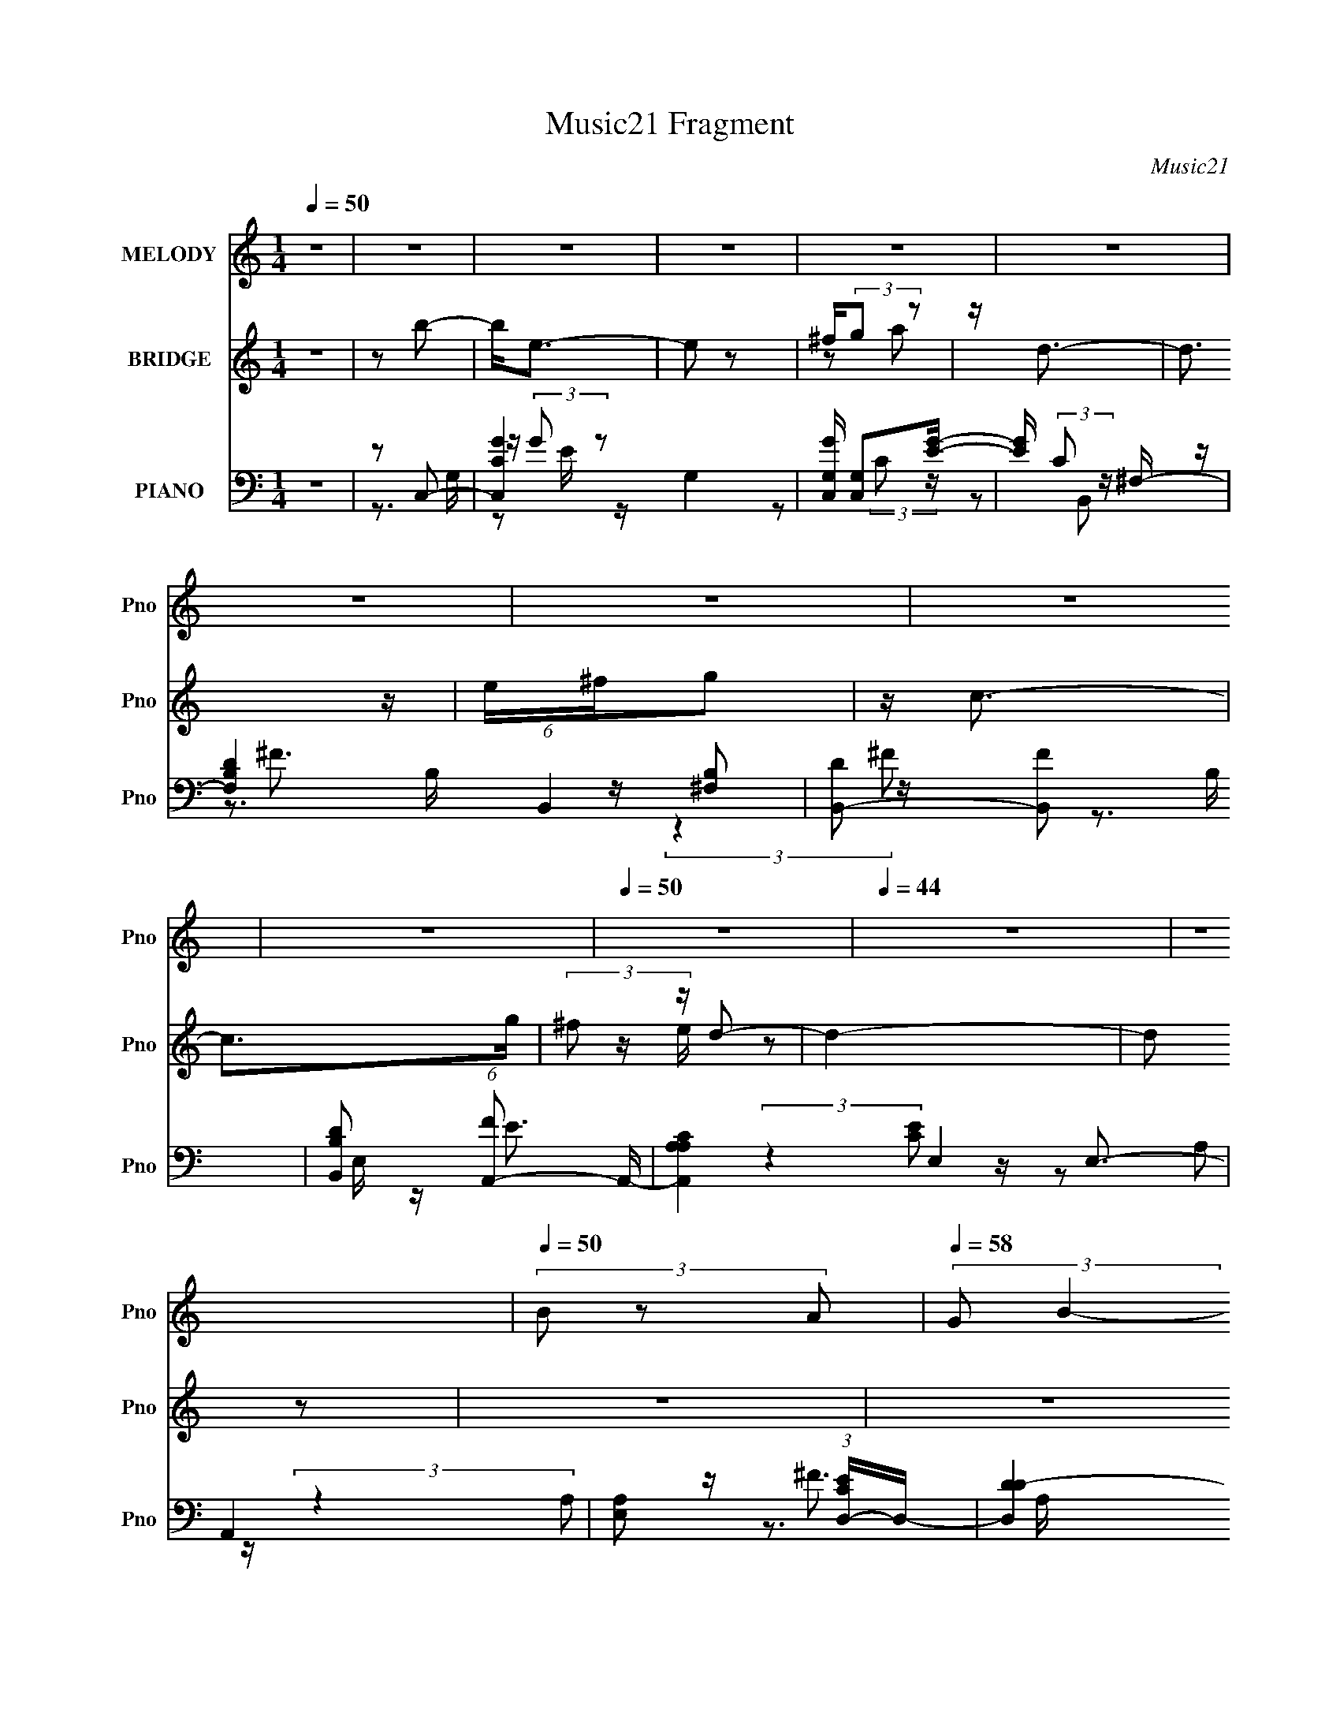 X:1
T:Music21 Fragment
C:Music21
%%score ( 1 2 ) ( 3 4 5 ) ( 6 7 8 9 )
L:1/16
Q:1/4=50
M:1/4
I:linebreak $
K:none
V:1 treble nm="MELODY" snm="Pno"
V:2 treble 
L:1/4
V:3 treble nm="BRIDGE" snm="Pno"
V:4 treble 
L:1/4
V:5 treble 
L:1/4
V:6 bass nm="PIANO" snm="Pno"
V:7 bass 
V:8 bass 
V:9 bass 
V:1
 z4 | z4 | z4 | z4 | z4 | z4 | z4 | z4 | z4 | z4 |[Q:1/4=50] z4 |[Q:1/4=44] z4 | z4 | %13
[Q:1/4=50] (3B2 z2 A2 |[Q:1/4=58] (3:2:2G2 B4- | B4- |[Q:1/4=51] (3:2:2B4 z2 | (3B2A2 z/ G- | %18
 G2<^F2- | F4- | F(3G2 z/ E2- |[Q:1/4=52] (12:11:2E4 e2 | e3 z |[Q:1/4=51] e z dB- | d4- (3:2:1B/ | %25
 d z3 | d^fg2 | c4 | z3 B | (3:2:1e2^f2 (3:2:1z | d4- | d2 z d | c(3:2:2B2 z2 | e4 | z3 e | %35
 z (3:2:2d2 z2 |[Q:1/4=48] B4 |[Q:1/4=45] z (3:2:2A4 z/ |[Q:1/4=46] z G z2 | %39
[Q:1/4=36] (3:2:2B4 z2 |[Q:1/4=50] z3 B |[Q:1/4=51] (3:2:1A2G2 (3:2:1z | F4 | z4 | (3^F2G2G2 | %45
 E3 z | ee z2 | (3e2d2B2 | d4- | d2 z d | ^fg2c- | c3 z | z3 [Ae] | z ^f z d- | d2 (3:2:2z a2 | %55
 g2>[e^f]2 | z gg2 | z3 c | c2 z e | (3^f2g2 z/ a- | a4- | a2 z d- | d z[Q:1/4=68] b2- | b2 z2 | %64
 e z e2- | e z e^f | z ga2 | b2a z | d2<g2- | g2 z2 | e^fg2- | g2 z2 | c z c2- | c z g^f- | fee2- | %75
 e2d2- | d2c'2- | c' z b z | d' z b2- | e (3:2:1b e3 | z4 | z2 ba | z ga z | d2<d2 | a2g2- | %85
 g z2 e | z ^fg2- | g z3 | z4 | z4 | e^f z g- | g4 | z4 |[Q:1/4=68] z4 | z4 | z4 | z4 | z4 | z4 | %99
 z4 | z4 | z4 | z4 | z4 | z4 | z4 | z4 | z4 | z4 | z4 | z4 | z4 | z4 | z4 | z4 | z4 | z4 | z4 | %118
 z4 | z4 | z4 | z4 | z4 | z4 | z4 | z2 (3:2:2B2 z | z (3:2:2G2 z2 | B4- | B2 z2 | z2 BA | %130
 z2 (3:2:2G2 z | F4- | F3 z | z3 G | z2 E2- | E4 e | z2 e2- | e2e z | z dB2 | z d3- | d3 z | %141
 z2 (3:2:2d2 z | z g2c- | c4- | c z3 | z2 A2- | (3:2:2A z2 ^f2- | f2<d2- | d2 z2 | z2 (3:2:2d2 z | %150
 z (3:2:2B2 z2 | e4 | z4 | z2 ed | z cB2- | B4- | BAA2 | z2 B z | (3:2:2A2 G4 | B4- | B2 z2 | %161
 z2 BA | z2 (3:2:2G2 z | F4- | F3 z | z2 ^F2 | z (3:2:2G2 z2 | E4 | e z e z | z2 e z | z dB2 | %171
 z d3- | d3 z | z2 (3:2:2d2 z | z g2c- | c4- | c z3 | z2 A2- | (3:2:1A x/3 (3:2:2^f4 z/ | d4 | %180
 a2g2- | g z (3:2:2e2 z | z gg2- | g2 z2 | c z c2 | z2 e^f | z ga2- | a4- | a3 z | z2 d2- | d2b2- | %191
 b2 z2 | e z e2- | e z e^f | z ga2 | b2a z | d2<g2- | g2 z2 | e^fg2- | g2 z2 | c z c2- | c z g^f- | %202
 fee2- | e2d2- | d2c'2- | c' z b z | d' z b2- | e (3:2:1b e3 | z4 | z2 ba | z ga z | d2<d2 | %212
 a2g2- | g z2 e | z ^fg2- | g z3 | z4 | z2 e2 | ^f2g2- | g4- | g4- | g2d2- | d z b2- | b2 z2 | %224
 e z e2- | e z e^f | z ga2 | b2a z | d2<g2- | g2 z2 | e^fg2- | g2 z2 | c z c2- | c z g^f- | fee2- | %235
 e2d2- | d2c'2- | c' z b z | d' z b2- | e (3:2:1b e3 | z4 | z2 ba | z ga z | d2<d2 | a2g2- | %245
 g z2 e | z ^fg2- | g z3 | z4 | z4 | z2 e2- | e2^f2- | f4- | f4 | g4- | g4- | g4- | g4- | g4- | %259
 g2 z2 |] %260
V:2
 x | x | x | x | x | x | x | x | x | x | x | x | x | x | x | x | x | x | x | x | x | x5/4 | x | x | %24
 x13/12 | x | x | x | x | z3/4 d/4- | x | x | z/ e/- | x | x | z/ c/4 z/4 | x | z3/4 [BA]/4 | %38
 (3:2:2z/ B- | x | x | z3/4 ^F/4- | x | x | x | x | x | x | x | x | x | x | x | x | x | x | x | x | %58
 x | x | x | x | x | x | x | x | x | x | x | x | x | x | x | x | x | x | x | x | x | x7/6 | x | x | %82
 x | x | x | x | x | x | x | x | x | x | x | x | x | x | x | x | x | x | x | x | x | x | x | x | %106
 x | x | x | x | x | x | x | x | x | x | x | x | x | x | x | x | x | x | x | z3/4 A/4 | z/ B/- | %127
 x | x | x | z3/4 ^F/4- | x | x | x | x | x5/4 | x | x | x | x | x | z3/4 ^f/4 | x | x | x | %145
 z3/4 e/4 | x | x | x | z3/4 c/4 | z/ e/- | x | x | x | x | x | x | x | x | x | x | x | %162
 z3/4 ^F/4- | x | x | x | z/ E/- | x | x | x | x | x | x | z3/4 ^f/4 | x | x | x | z3/4 e/4 | %178
 z3/4 d/4- | x | x | z3/4 ^f/4 | x | x | x | x | x | x | x | x | x | x | x | x | x | x | x | x | %198
 x | x | x | x | x | x | x | x | x | x7/6 | x | x | x | x | x | x | x | x | x | x | x | x | x | x | %222
 x | x | x | x | x | x | x | x | x | x | x | x | x | x | x | x | x | x7/6 | x | x | x | x | x | x | %246
 x | x | x | x | x | x | x | x | x | x | x | x | x | x |] %260
V:3
 z4 | z2 b2- | b2<e2- | e2 z2 | ^f(3:2:2g2 z2 | z d3- | d3 z | e^fg2 | z c3- | c2>g2 | %10
[Q:1/4=50] (3:2:2^f2 z d2- |[Q:1/4=44] d4- | d2 z2 |[Q:1/4=50] z4 |[Q:1/4=58] z4 | z2 EE- | %16
[Q:1/4=51] D4- (3:2:1E/ | D z3 | z eB[de] | d4- | d z G2- |[Q:1/4=52] G4 | z4 |[Q:1/4=51] z2 ^F z | %24
 d4- | (3:2:2d4 z2 | z4 | (3:2:2z4 E2 | ^F4- | F2 z2 | z ed^F | G4- | G2 z2 | z4 | z2 B2- | B4- | %36
[Q:1/4=48] B z3 |[Q:1/4=45] z2 A2- |[Q:1/4=46] A4 |[Q:1/4=36] z A2A |[Q:1/4=50] G4- | %41
[Q:1/4=51] G2 z2 | (3:2:2z2 d4 | e2<d2 | z4 | e4 | E4- | E z3 | Be2[de] | d4 | z4 | z4 | z4 | z4 | %54
 z4 | z4 | z4 | z4 | z4 | z4 | z4 | z4 | z2[Q:1/4=68] z2 | z4 | z4 | z4 | z4 | z4 | z4 | z4 | z4 | %71
 z4 | z4 | z4 | z4 | z4 | z4 | z4 | z4 | z4 | z4 | z4 | z4 | z4 | z4 | z4 | z4 | z4 | z4 | z4 | %90
 z4 | z4 | z4 |[Q:1/4=68] z2 [E^F]2- | [EF]2 (6:5:1[GA]2 [Bcd] e2- | e4- | e4- | e z2 [ed] | %98
 z (3:2:2c2 z2 | (3:2:2d2 d4- | (3:2:2d/ z Be2 | Bed2- | d2 z2 | d z d2 | ccc2- | %105
 [BB] (3:2:1c z B z | A2e2 | (3:2:2e2 d4- | (3:2:2d2 z4 | z2 (3:2:2G2 z | g3 z | ^fff z | ^fee2- | %113
 e z3 | GGe2 | d z d2 | B2<e2 | [Bd]e z2 | (3:2:2d2 z4 | E z E2 | (3:2:2c2 c4- | (3:2:1c2 B2 c | %122
 z dA2- | A4- | A4- | A2 z2 | z4 | z3 E | z (3:2:2B,2 z2 | D4- | D z3 | z2 (3:2:2e2 z | z [de]d2- | %133
 d4- | d(3:2:2e2 z2 | G4- | G4- | G2 z2 | z4 | z4 | z4 | z4 | z4 | z2 (3:2:2C2 z | z (3:2:2E2 z2 | %145
 F4- | F2 z2 | (3:2:1z4 D (3:2:1z/ | z [G^F](3:2:2A2 z | G4 | z4 | z4 | z4 | z4 | z4 | z4 | z4 | %157
 z4 | z4 | z2 A2- | A(3:2:2G2 z2 | G4- | G z3 | z2 e2 | z [dB]d2- | d4 | z4 | z4 | z4 | z4 | z4 | %171
 z e(3:2:2e2 z | d (3:2:2e2 z2 | d3 z | z4 | z3 G | E z ^F2- | F4- | F z3 | z4 | z4 | z4 | z4 | %183
 z4 | z4 | z4 | z4 | z4 | z4 | z4 | z4 | z4 | z4 | z4 | z4 | z4 | z4 | z4 | z4 | z4 | z4 | z4 | %202
 z4 | z4 | z4 | z4 | z4 | z4 | de z e- | e4- | e2 z2 | z4 | z4 | z4 | z4 | z4 | z4 | z4 | z4 | %219
 z2 g2- | g z a2- | a z g2- | g z b2- | b4- | b4- | b3 z | z4 | z4 | z4 | z4 | z4 | z4 | z4 | z4 | %234
 z4 | z4 | z4 | z4 | z4 | z2 B2 | (3:2:2d2 z4 | e4- | e3 z | z4 | z4 | z4 | z4 | e2d2 | c2d2- | %249
 d2 z2 | z4 | z4 | z4 | z4 | z4 | z4 | z4 | z4 | z4 | z4 | z4 | z4 | z4 | z4 | z4 | z4 | z4 | z4 | %268
 z e2 z | (6:5:1d2 x/3 ed- | d4- B- | d2 B [AG] [EA] | z EG2 |] %273
V:4
 x | x | x | x | z/ a/ | x | x | x | x | x | z/4 e/4 z/ | x | x | x | x | x | x13/12 | x | x | x | %20
 x | x | x | x | x | x | x | x | x | x | x | x | x | x | x | x | x | x | x | x | x | x | x | x | %44
 x | z/4 (3:2:2G/ z/ | x | x | x | x | x | x | x | x | x | x | x | x | x | x | x | x | x | x | x | %65
 x | x | x | x | x | x | x | x | x | x | x | x | x | x | x | x | x | x | x | x | x | x | x | x | %89
 x | x | x | x | z3/4 [GA]/4- | x5/3 | x | x | x | z/ ^f/ | x | x | x | x | x | x | x7/6 | x | x | %108
 x | z3/4 g/4- | x | x | x | x | x | x | x | (3:2:2z/ d- | x | x | x | x13/12 | x | x | x | x | x | %127
 x | z/ D/- | x | x | z3/4 B/4 | x | x | z/ G/- | x | x | x | x | x | x | x | x | z3/4 D/4 | %144
 z/ ^F/- | x | x | z3/4 A/4 | z3/4 G/4- | x | x | x | x | x | x | x | x | x | x | x | z/ G/- | x | %162
 x | x | x | x | x | x | x | x | x | z3/4 d/4- | z/ d/- | x | x | x | x | x | x | x | x | x | x | %183
 x | x | x | x | x | x | x | x | x | x | x | x | x | x | x | x | x | x | x | x | x | x | x | x | %207
 x | x | x | x | x | x | x | x | x | x | x | x | x | x | x | x | x | x | x | x | x | x | x | x | %231
 x | x | x | x | x | x | x | x | x | z/4 e/ z/4 | x | x | x | x | x | x | x | x | x | x | x | x | %253
 x | x | x | x | x | x | x | x | x | x | x | x | x | x | x | (3:2:2z d/- | (3:2:1z B/4 (3:2:1z/8 | %270
 x5/4 | x5/4 | x |] %273
V:5
 x | x | x | x | x | x | x | x | x | x | x | x | x | x | x | x | x13/12 | x | x | x | x | x | x | %23
 x | x | x | x | x | x | x | x | x | x | x | x | x | x | x | x | x | x | x | x | x | x | %45
 z/ [AE]/4 z/4 | x | x | x | x | x | x | x | x | x | x | x | x | x | x | x | x | x | x | x | x | %66
 x | x | x | x | x | x | x | x | x | x | x | x | x | x | x | x | x | x | x | x | x | x | x | x | %90
 x | x | x | x | x5/3 | x | x | x | x | x | x | x | x | x | x | x7/6 | x | x | x | x | x | x | x | %113
 x | x | x | x | x | x | x | x | x13/12 | x | x | x | x | x | x | x | x | x | x | x | x | x | x | %136
 x | x | x | x | x | x | x | x | x | x | x | x | x | x | x | x | x | x | x | x | x | x | x | x | %160
 x | x | x | x | x | x | x | x | x | x | x | x | x | x | x | x | x | x | x | x | x | x | x | x | %184
 x | x | x | x | x | x | x | x | x | x | x | x | x | x | x | x | x | x | x | x | x | x | x | x | %208
 x | x | x | x | x | x | x | x | x | x | x | x | x | x | x | x | x | x | x | x | x | x | x | x | %232
 x | x | x | x | x | x | x | x | x | x | x | x | x | x | x | x | x | x | x | x | x | x | x | x | %256
 x | x | x | x | x | x | x | x | x | x | x | x | x | x | x5/4 | x5/4 | x |] %273
V:6
 z4 | z2 C,2- | [C,CG-]4 G,4 | [GC,G,] [C,G,]2[GE]- | [GE] (3:2:2C2 z ^F,- | [F,B,D-]4 (6:5:1B,,4 | %6
 [DB,,-]2 [B,,-F]2 B, | [B,,DB,]2 (6:5:1[FA,,-]2 A,,/3- | [A,,A,CA,]4 E,4 | A,,4 | %10
[Q:1/4=50] [E,A,]2 (3:2:1[ECD,-]D,4/3- |[Q:1/4=44] [D,DD-]4 (3:2:1A,2 | D4- F4- A,4- D,3- | %13
[Q:1/4=50] (6:5:2D4 F4 A,3 (12:11:2D,4 z/ |[Q:1/4=58] (3:2:2z2 G,,4- | (12:7:2[G,,G,-]16 D,16 | %16
[Q:1/4=51] G,4- D4- (3:2:1B,4- | G,2 D4- (6:5:1B,4 B,,- | (3:2:1[D^F,-] [^F,-B,,]10/3 B,,14/3 | %19
 (24:17:1[FD-]8 F,4- F, | (3:2:1[DC,-]4 (3:2:1[C,-B,]2 B,2/3 |[Q:1/4=52] (12:11:1[C,C-]8 G,7 | %22
 C4- E4- G4- |[Q:1/4=51] [CB,,-]3 [B,,-E] E G2 | [B,,B,]8 F,7 | (12:7:1[FD-]8 | %26
 D [B,A,,-] (3:2:1A,,3- | (3:2:1[A,,A,]2 [A,E,]2/3 (6:5:1E,6/5 A,- | (3:2:1[A,D,,]/ D,,11/3 | %29
 [A,^F]2 (3:2:2^F z2 | [B,,F,B,] B,D2- | (6:5:1[DE,,-]4 [E,,-B,]2/3 (6:5:1B,6/5 | %32
 [E,,G] [GB,,] [B,,A,,-E,-][A,,-E,-E,] E, | (6:5:1[A,,E,A,E-]4 E2/3- | [ED,,-]3 [D,,-A,C] [A,C] | %35
 [D,,A,-]7 [A,,D,]8 |[Q:1/4=48] D4 A, F4 |[Q:1/4=45] [D,,A,,D,]3 z | %38
[Q:1/4=46] (12:7:1[A,FG,,-]4 (3:2:1[G,,-D]5/2 D13/3 |[Q:1/4=36] (24:13:2[G,,G,-]8 D,16 | %40
[Q:1/4=50] D4- G,4- B,4- G4- |[Q:1/4=51] [DB,,-]3 [B,,-G,] G, B,3 G3 | (24:13:2[B,,B,]16 F,16 | %43
 B,4- F4- | B,2 F2 (3:2:2z [C,G,]2- | (3:2:1[C,G,CEG-]8 | (12:11:2[GE-C-]8 C/ | %47
 (3:2:1[EC]4 C,2 (3:2:2z/ B,,- (3:2:1B,,/- | (48:25:1[B,,^F,-]16 | (3:2:1B,2 F,3 D4- (3:2:1^F4- | %50
 (6:5:1[DA,,-]2 [A,,-F]7/3 | [A,,CE] [CEE,] [A,A,](3:2:2A,/ z | [D,,A,,D,]3 D, | %53
 [A,B,,-^F,-]2 (3:2:1[B,,-^F,-F]3 | (3:2:1[B,,F,^F-]2 [^F-B,D]8/3 | F [DB,E,,B,,] [E,,B,,]2 | %56
 (6:5:1[E,B,GE]2 x/3 A,,2- | (6:5:1[A,,A,C]4 [A,CE,]2/3 E,7/3 | (3:2:1[ED,,-] D,,10/3- | %59
 (3:2:1[D,,D,-D-^F-]2 [D,-D-^F-A,,]8/3 | (3:2:1[D,DFA,,]2 [A,,D,,]8/3 (6:5:1D,,4/5 | %61
 [D,^FDD,,A,]2>[D,DAF]2 |[Q:1/4=68] z2 C,2- | [C,C]6 G,2 | [E-G-C]4 [EG] | [C,G,G-]4 | [GE]2B,,2- | %67
 [B,,^F,F,]4 | [FB,D] z E,,2- | [E,,E,GE,]4 (12:11:1B,,4 | E2A,,2- | %71
 (6:5:1[A,,A,CE-]4 [E-E,]2/3 E,4/3 | [ECA,]2 D,,2- | (6:5:1[D,,D,A,^F-]4[^F-A,,]2/3 (3:2:1A,,3 | %74
 [FDA,] (3:2:1[D,G,,-]2 G,,5/3- | [G,B,] G,,4- D,4- [DG,] | [G,,B,] [B,D,]F,,2- | [F,,G,D-]4 | %78
 [DG,]2C,,2- | [G,,C,C,-]6 C,,4- C,, | [C,CB,]2 [CB,G,] [G,G,,-]3 (12:7:1E8 | %81
 [G,,C,C,]4 (6:5:1C,,4 | [G,C] [CE] [EB,,-]B,,- | [B,,B,^F^F,]4 (3:2:1F,4 | B,3 z | %85
 [E,B,]2 [E,,B,,]3 [GE,]2- | [EB,] (3:2:1[GE,] z A,,2- | [A,,E,E-C-]4 | %88
 (3:2:1[ECA,] A,4/3[D,,A,^FD]2- | [D,,A,FD]4- | [D,,A,FD]4- | [D,,A,FD]2 [F,,A,EC]2 | %92
 (6:5:1F,4 [_E,_B,_E,,G,D]2- |[Q:1/4=68] [E,B,E,,G,D] z [EBGG,B,E,D,,D]2 | z2 C,,2- | G,,4- C,,4- | %96
 [G,,G,]2 [G,C,,E]2 (12:7:1E44/7 C,2 | [C,G,]2 C (6:5:1C,,4 G,,3 [EC,] (3:2:1z | C2B,,2- | %99
 ^F,2 B,,2 [^FD] z | [D^FB,]2<E,,2- | (12:11:1[E,,B,,G-]4[G-EB,G]/3 [EB,G]2/3 | [EB,] G2 A,,2- | %103
 [A,,E,]3 x | (3:2:1[ECA,-] A,10/3- | (3:2:1[A,A,,]2 (3:2:1[A,,FDD,,]2 D,,8/3 | [FA,]2[G,,D,]2- | %107
 [G,B,] [G,,D,]4- [DG,] | [G,,D,B,] B,3 | G,,3 [FB,D] [FB,D] [DB,F] | z [DFB,]C,,2- | %111
 (3:2:1G,,4 C,,4- | (3:2:1[C,,G,C] [G,C]/3C,,3- | [C,,G,,]3 [ECG,]2 | [G,C] E2 B,,2- | %115
 ^F,2 B,,3 [^FD]2- | (3:2:1[FDB,EG] [B,EG]10/3 | (12:11:1[E,,B,,]4 x/3 | B,2A,,2- | %119
 [E,A,]2 (3:2:1[A,A,,-] [A,,E,]10/3- A,, | (6:5:1[E,C]2 [CE]7/3 E5/3 | %121
 (6:5:1[E,A,]2 A,,4 C [CEE,] | A, z [A,CF,,]2- | [A,CF,,]4- F,4- E2 E2- | %124
 [A,CF,,]4- F,4- E4- (3:2:1C,4- | [A,CF,,]4- F,4- E4- C,4- | %126
 [A,CF,,] (12:7:1[F,G,,-]8 E (3:2:1C,2 | (24:17:1[D,G,]8 G,,4- G,, | [DG,]4- B,4- D B, | %129
 [G,D,]2 [D,G,,] [G,,G,-]2 | (6:5:1[G,B,]2 (3:2:1[B,D] [D^F,-]4/3 ^F,/3- | [F,B,]4- B,,4- F, B,, | %132
 [B,D-]3 [DF]- F3- F | D (6:5:1[B,,^F,D-]4 | (6:5:1[DB,]2 (3:2:1[B,F] [FG,,-]4/3 G,,/3- | %135
 (24:17:1[G,,C,C,-]8 C,,6 | (6:5:1[C,C-]2 [CE]7/3- E5/3- E | C [C,,C,]3 | %138
 [EC]2 (3:2:1[CG,]/ G,2/3 ^F,- | [F,B,]2 [B,B,,-]2 B,,2- B,, | (6:5:1[F,D-]2 [DF]7/3- F5/3- F | %141
 [D^F,]2 [^F,B,,] (6:5:1[B,,D-]14/5 | (6:5:1[DB,]2 (3:2:1[B,F] [FE,-]4/3 E,/3- | %143
 [E,A,-]2 [A,-A,,]2 A,,2 | (12:7:1[A,C]4 [EA,,-]2 | [A,,D,D,]4 D,,4 | [FD]2 D^F,- | %147
 [F,B,]2 [B,B,,]2 B,,2 | [FD] DE,,2- | (6:5:1[E,,E,]4 [E,B,,]2/3 B,,7/3 | %150
 [GB,]2 (3:2:2[B,E]/ (2:2:1[EG,-]8/5 G,/3- | [G,C]2 [CC,-] [C,G,]3- C, | %152
 (6:5:1[G,C-E-]2 [CEG]7/3- G5/3- G | [CE] [C,G,C-]3 | [CE]2 (3:2:1[EG]/ [GA,,-]5/3 | %155
 (24:17:1[A,,D,D,-]8 D,,4- D,, | A, D,4- [FD] [D,,A,^FD]2- | D,4- [D,,A,FD]4- | %158
 (6:5:1D,2 [D,,A,FDG,,-]2 G,,/3- | (24:17:1[D,G,]8 G,,4- G,, | [DG,]4- B,4- D B, | %161
 [G,D,]2 [D,G,,] [G,,G,-]2 | (6:5:1[G,B,]2 (3:2:1[B,D] [D^F,-]4/3 ^F,/3- | [F,B,]4- B,,4- F, B,, | %164
 [B,D-]3 [DF]- F3- F | D (6:5:1[B,,^F,D-]4 | (6:5:1[DB,]2 (3:2:1[B,F] [FG,,-]4/3 G,,/3- | %167
 (24:17:1[G,,C,C,-]8 C,,6 | (6:5:1[C,C-]2 [CE]7/3- E5/3- E | C [C,,C,]3 | %170
 [EC]2 (3:2:1[CG,]/ G,2/3 ^F,- | [F,B,]2 [B,B,,-]2 B,,2- B,, | (6:5:1[F,D-]2 [DF]7/3- F5/3- F | %173
 [D^F,]2 [^F,B,,] (6:5:1[B,,D-]14/5 | (6:5:1[DB,]2 (3:2:1[B,F] [FE,-]4/3 E,/3- | %175
 [E,A,-]2 [A,-A,,]2 A,,2 | (12:7:1[A,C]4 [EA,,-]2 | [A,,D,D,]4 D,,4 | [FD]2 D^F,- | %179
 [F,B,]2 [B,B,,]2 B,,2 | [FD] DE,,2- | (6:5:1[E,,E,]4 [E,B,,]2/3 B,,7/3 | %182
 [GB,]2 (3:2:2[B,E]/ (2:2:1[EE,-]8/5 E,/3- | (6:5:1[E,A,]2 [A,A,,-]7/3 A,,5/3- A,, | %184
 [E,A,]2 [A,E-]2 E2- E | [CA,]2 [A,A,,]2 A,,2 E,2 | E A,D,,2- | %187
 [A,D,D,-]4 [DF]2 (24:17:1A,,8 D,,4- D,, | D, [DF] A, [D,,A,,D,A,D^F] [D,,A,,D,A,DF] | %189
 z [D,,A,,D,A,D^F][D,,A,,D,A,DF] z | z2 C,,2- | (24:17:1[G,,C,E-]8 C,,4- C,, | [G,B,]4 C,2 E4- E | %193
 (6:5:1[C,,C,E-]4[E-G,,]2/3 G,,10/3 | [EB,]2B,,2- | (6:5:1[B,,B,^F,]4 [^F,F,]2/3 F,4/3 | %196
 [FD] (3:2:2D/ z E,,2- | (6:5:1[E,,E,G-]4[G-B,,]2/3 B,,10/3 | [GE]2 [E,A,,-]A,,- | %199
 [A,,A,CE,]4 E,2 | [EC]2 D,,2- | (6:5:1[D,,D,^F-]4[^F-A,,]2/3 A,,10/3 | %202
 [FD]2 (6:5:1[D,G,,-]2G,,/3- | [G,,G,D]6 D,6 | (6:5:1[G,B,]2 B,/3G,,2- | [G,,F,-]4 [B,DF] D,3 | %206
 (3:2:1[F,B,]2 [B,F,]2/3 [F,C,,-]/3[C,,-F]5/3 F/3 | [C,,C,]3 [G,,G,]3 | [C,,C,G,CE]2<C,,2- | %209
 [C,,G,,]3 [G,,C,G,CE] | (3:2:1[CG,] (3:2:1[G,E] [EB,,-]4/3 B,,4/3- | [B,,B,^F]2 [F,B,]2 | %212
 (3:2:2[FB,DB,,] z2 [EE,,B,G]2- | [EE,,B,GB,,] B,,(3:2:2[B,,GB,EE,,]2 z | E,2 [B,GE] A,,2- | %215
 [A,,E,E-]6 | E2 [E,C] A, [A,DC^FA,,D,D,,]2- | [A,DCFA,,D,D,,]4- | [A,DCFA,,D,D,,]3 z | %219
 z2 [FDF,,B,G,F,]2- | [FDF,,B,G,F,]2[_B,_E,,_E,D,G,]2- | [B,E,,E,D,G,]2[^F,CA,D,,]2- | %222
 [F,CA,D,,] x C,,2- | (24:17:1[G,,C,E-]8 C,,4- C,, | [EC]4 C,2 | [G,,C,E-]4 (6:5:1C,,4 | %226
 [EC]2 (3:2:1[C,B,,-]/B,,5/3- | [B,,B,^F,]4 F,2 | [FB,] (3:2:2B,5/2 z/ B,,- | %229
 [B,,E,G-]2>[G-E,,]2 (6:5:1E,,14/5 | [GE]2 (3:2:1[E,A,,-]/A,,5/3- | [A,,A,CE,]4 E,2 | [EC]2 D,,2- | %233
 (6:5:1[D,,D,^F-]4[^F-A,,]2/3 A,,10/3 | [FD]2 [D,G,,-]G,,- | [G,,G,D]6 D,6 | [G,B,] B,G,,2- | %237
 [G,,D,]4 [B,DF] | [FB,]2C,,2- | [C,G,] (6:5:2C,,4 G, [CE] G,,3 [EG,] (3:2:1z | %240
 [G,ECC,C,,]2<C,,2- | [C,,G,C-]3 [C-C,E] | G, C2 [B,,^FB,D]2- | %243
 (3:2:1^F,4 [B,,FB,D]2 (3:2:1[^FB,DB,,]2- | (3:2:2[FB,DB,,] z2 [E,,EB,G]2- | %245
 [E,,EB,G] z [B,GEE,E,,][E,,B,GEE,] | z [B,E,EG]A,,2- | [A,,E,E-]6 [CA,E] | %248
 [EA,C]2 (3:2:1[C^F-D,,-D-] [^F-D,,-D-E,]4/3 E,2/3 | [FD,,DA,,]16- [FD,,D]2 | A,,4- D,4- | %251
 A,,4- D,4- | A,,4- D,4- | A,,2 D,2 z2 | g2d2- | [dd-]6 (6:5:1[G,,G,DB,]16 | (3:2:1d2 d'4- | d'4- | %258
 (12:7:1[d'c]4 c5/3 | [CEC,,C,c]14 | d4- | d4- | d2 C z | c2 [F,,F,AC,]4- F4 (3:2:1G F2 | %264
 G4- [F,,F,AC,]4- | G4- [F,,F,AC,]4- | G [F,,F,AC,AG-]3 | [GB-d-]3 [B-d-A] (96:73:1A30 | %268
 [Bd]4- [G,D,G,,B,D]4- | [Bd]4- [G,D,G,,B,D]4- | [Bd]4- [G,D,G,,B,D]4- | [Bd]4- [G,D,G,,B,D]4- | %272
 [Bd]4- [G,D,G,,B,D]4- | [Bd]3 [G,D,G,,B,D]4- | [G,D,G,,B,D] z3 |] %275
V:7
 x4 | z3 G,- | z (3:2:2G2 z2 x4 | z2 (3:2:2C2 z | z2 B,,2- | z ^F3- x10/3 | z [^F,B,]2 z x | %7
 z3 E,- | z E3 x4 | z E,3- | (3:2:2z4 A,2- | z ^F3- x4/3 | x15 | x14 | z3 D,- | %15
 (3:2:1z2 B,2 (3:2:1z x15 | x32/3 | x31/3 | (3:2:2z2 B,4 x14/3 | z B,3- x20/3 | z3 G,- x2/3 | %21
 z2 E2- x31/3 | x12 | z3 ^F,- x3 | z (3:2:2D2 z2 x11 | z B,3- x2/3 | (3:2:2z4 E,2- | z [EC]2 z | %28
 z A,,3 | z (3:2:2D2 z2 | z (3:2:2^F4 z/ | z2 B,,2- x | z (3:2:2E2 z2 x | z C2[A,C]- | %34
 z3 [A,,D,]- x | z2 ^F2- x11 | x9 | z [A,^F]3- | (3:2:2z4 D,2- x13/3 | z B,3- x9 | x16 | %41
 z3 ^F,- x7 | z ^F3- x43/3 | x8 | x6 | z3 C- x4/3 | z2 C,2- x11/3 | x6 | z B,2D- x13/3 | x11 | %50
 z2 E,2- | z3 [D,,A,,]- | z2 A,2- | z3 [B,D]- | z3 [DB,]- | (3:2:2z4 [E,B,]2- | z3 E,- | %57
 z2 E2- x7/3 | z2 A,,2- | A, z D,,2- | z (3:2:2A,2 z2 x2/3 | x4 | z3 G,- | z2 [EG]2- x4 | %64
 z2 C,2- x | z3 G, | z (3:2:2C2 z2 | z2 ^F2- | (3:2:2z4 B,,2- | z (3:2:2B,4 z/ x11/3 | z B, z E,- | %71
 (3:2:2z4 E,2 x4/3 | (3:2:2z4 A,,2- | (3:2:2z4 D,2- x2 | z3 D,- | x10 | z D z2 | [F,B,]2>F,2 | %78
 z B, z G,,- | z G,3- x7 | z2 C,,2- x20/3 | z G,3- x10/3 | z B, (3:2:2z ^F,2- | z DD z x8/3 | %84
 z (3:2:2E2 z2 | x7 | x14/3 | z3 E, | z C z2 | x4 | x4 | z2 F,2- | x16/3 | x4 | x4 | z2 C2 x4 | %96
 z C3- x17/3 | x11 | z E z2 | x6 | z [EB,G]3- | z3 B,, x2/3 | x5 | z2 [EC]2- | z [^FD]3- | %105
 z2 ^F2- x4/3 | z D z2 | x6 | z (3:2:2[FD]4 z/ | x6 | x4 | z (3:2:2G,2 z2 x8/3 | z [ECG,]3- | %113
 z2 [CG,,] z x | x5 | x7 | z E,,3- | z2 [EE,]2 | z E z E,- | z (3:2:2C2 z2 x3 | z A,2[E,A,]- x5/3 | %121
 x23/3 | z2 F,2- | x12 | x44/3 | x16 | z3 D,- x4 | z2 D2- x20/3 | z2 G,,2- x6 | z2 D2- x | %130
 z2 B,,2- | z2 ^F2- x6 | z2 B,,2- x4 | z2 ^F2- x/3 | z2 C,,2- | z2 E2- x23/3 | z2 C,,2- x8/3 | %137
 z2 E2- | z2 B,,2- | z2 ^F2- x3 | z2 B,,2- x8/3 | z2 ^F2- x4/3 | z2 A,,2- | z2 E2- x2 | %144
 z2 D,,2- x/3 | z2 ^F2- x4 | z2 B,,2- | z2 ^F2- x2 | z3 B,,- | z2 G2- x7/3 | z2 C,2- | z2 G2- x3 | %152
 z2 C,2- x8/3 | z2 G2- | z2 D,,2- | z2 [^FD]2- x20/3 | x8 | x8 | z3 D,- | z2 D2- x20/3 | %160
 z2 G,,2- x6 | z2 D2- x | z2 B,,2- | z2 ^F2- x6 | z2 B,,2- x4 | z2 ^F2- x/3 | z2 C,,2- | %167
 z2 E2- x23/3 | z2 C,,2- x8/3 | z2 E2- | z2 B,,2- | z2 ^F2- x3 | z2 B,,2- x8/3 | z2 ^F2- x4/3 | %174
 z2 A,,2- | z2 E2- x2 | z2 D,,2- x/3 | z2 ^F2- x4 | z2 B,,2- | z2 ^F2- x2 | z3 B,,- | z2 G2- x7/3 | %182
 z2 A,,2- | z2 E2- x8/3 | z C3- x3 | z2 E2- x4 | z2 A,2- | z2 [D^F]2- x38/3 | x5 | x4 | z3 G,,- | %191
 z G,3- x20/3 | z C3 x7 | z (3:2:2G,2 z C, x10/3 | z C z ^F,- | z D^F2- x4/3 | z B, z B,,- | %197
 z B,2E,- x10/3 | z B, z E,- | z2 E2- x2 | z A, z A,,- | z A,2D,- x10/3 | z A, z D,- | %203
 z (3:2:2B,2 z G,- x8 | z D[B,DF]2- | z (3:2:2B,2 z F,- x4 | z D z G,,- x/3 | z (3:2:2G,2 z2 x2 | %208
 z [C,G,CE]3- | z2 G,C, | z C z ^F,- | (3:2:2z4 [^FB,DB,,]2- | x4 | z2 E,2- | x5 | z A,2[E,C]- x2 | %216
 x6 | x4 | x4 | x4 | x4 | z2 D, z | z3 G,,- | z G,2C,- x20/3 | z (3:2:2G,2 z G,,- x2 | %225
 z (3:2:2B,2 z C,- x10/3 | z B, z ^F,- | z D2 z x2 | z DE,,2- | z (3:2:2B,2 z E,- x7/3 | %230
 z B, z E,- | z2 E2- x2 | z A, z A,,- | z A,2D,- x10/3 | z A, z D,- | z (3:2:2B,2 z G,- x8 | %236
 z [DF][B,DF]2- | z G,[B,D]2 x | z DG,2- | x32/3 | z [G,C]3 | z (3:2:2[G,,E]4 z/ | x5 | x6 | x4 | %245
 x4 | z2 [CA,E]2- | z2 C2- x3 | z2 A, z x2/3 | z2 D,2- x14 | x8 | x8 | x8 | x6 | %254
 (3:2:2z2 [G,,G,DB,]4- | (3:2:2z2 d'4- x46/3 | x16/3 | x4 | z [CEC,,C,]3- | z3 d- x10 | x4 | x4 | %262
 z2 [F,,F,AC,]2- | x38/3 | x8 | x8 | z3 A- | [G,D,G,,B,D]4- x70/3 | x8 | x8 | x8 | x8 | x8 | x7 | %274
 x4 |] %275
V:8
 x4 | x4 | z2 E z x4 | x4 | x4 | z3 B,- x10/3 | (3:2:2z4 ^F2- x | x4 | x8 | z2 (3:2:2A,2 z | x4 | %11
 z3 A,- x4/3 | x15 | x14 | x4 | (3:2:2z4 D2- x15 | x32/3 | x31/3 | (3:2:2z4 ^F2- x14/3 | x32/3 | %20
 x14/3 | z3 G- x31/3 | x12 | x7 | z2 ^F2- x11 | x14/3 | x4 | x4 | z2 D,2 | z2 [B,,^F,]2- | z3 B,- | %31
 z3 E,- x | x5 | x4 | x5 | x15 | x9 | z D3- | x25/3 | z2 G2- x9 | x16 | x11 | z2 D2 x43/3 | x8 | %44
 x6 | x16/3 | x23/3 | x6 | z2 ^F2 x13/3 | x11 | z3 A,- | x4 | z3 ^F- | x4 | x4 | x4 | x4 | x19/3 | %58
 x4 | x4 | z2 [D^FD,] z x2/3 | x4 | x4 | x8 | x5 | x4 | x4 | z2 D2 | x4 | x23/3 | x4 | x16/3 | x4 | %73
 x6 | x4 | x10 | x4 | x4 | x4 | z2 E2- x7 | x32/3 | z2 E2- x10/3 | x4 | x20/3 | z2 [E,,B,,]2- | %85
 x7 | x14/3 | x4 | x4 | x4 | x4 | x4 | x16/3 | x4 | x4 | z2 E2- x4 | z2 C,,2- x17/3 | x11 | x4 | %99
 x6 | x4 | x14/3 | x5 | x4 | z D,,3- | z2 [DA,,] z x4/3 | x4 | x6 | z3 G,,- | x6 | x4 | %111
 z2 [EG,,]2 x8/3 | x4 | z2 E2- x | x5 | x7 | x4 | z2 [GE,]2 | x4 | z2 E2- x3 | z2 A,,2- x5/3 | %121
 x23/3 | z2 E2- | x12 | x44/3 | x16 | x8 | z3 B,- x20/3 | x10 | x5 | x4 | x10 | x8 | x13/3 | x4 | %135
 x35/3 | x20/3 | z3 G,- | x4 | z3 ^F,- x3 | x20/3 | x16/3 | x4 | z3 E, x2 | x13/3 | x8 | x4 | %147
 z3 ^F, x2 | x4 | z3 E- x7/3 | x4 | x7 | x20/3 | z2 E z | x4 | x32/3 | x8 | x8 | x4 | %159
 z3 B,- x20/3 | x10 | x5 | x4 | x10 | x8 | x13/3 | x4 | x35/3 | x20/3 | z3 G,- | x4 | z3 ^F,- x3 | %172
 x20/3 | x16/3 | x4 | z3 E, x2 | x13/3 | x8 | x4 | z3 ^F, x2 | x4 | z3 E- x7/3 | x4 | z3 E,- x8/3 | %184
 z2 A,,2- x3 | z3 E, x4 | z2 [D^F]2- | x50/3 | x5 | x4 | x4 | z3 C,- x20/3 | z2 C,,2- x7 | x22/3 | %194
 x4 | x16/3 | x4 | x22/3 | x4 | x6 | x4 | x22/3 | x4 | x12 | z3 D,- | z2 D2 x4 | x13/3 | %207
 z2 (3:2:2E2 z x2 | x4 | z2 C2- | x4 | x4 | x4 | z3 [B,EG] | x5 | x6 | x6 | x4 | x4 | x4 | x4 | %221
 x4 | x4 | x32/3 | z2 C,,2- x2 | x22/3 | x4 | z2 ^F2- x2 | x4 | x19/3 | x4 | x6 | x4 | x22/3 | x4 | %235
 x12 | x4 | z2 F2- x | z2 [CE]2- | x32/3 | z [C,E]3- | z2 G, z | x5 | x6 | x4 | x4 | x4 | %247
 z3 E,- x3 | x14/3 | x18 | x8 | x8 | x8 | x6 | x4 | x58/3 | x16/3 | x4 | z G, z2 | x14 | x4 | x4 | %262
 z2 F2- | x38/3 | x8 | x8 | x4 | x82/3 | x8 | x8 | x8 | x8 | x8 | x7 | x4 |] %275
V:9
 x4 | x4 | x8 | x4 | x4 | x22/3 | x5 | x4 | x8 | (3:2:2z4 [EC]2- | x4 | x16/3 | x15 | x14 | x4 | %15
 x19 | x32/3 | x31/3 | x26/3 | x32/3 | x14/3 | x43/3 | x12 | x7 | x15 | x14/3 | x4 | x4 | z3 A,- | %29
 x4 | x4 | x5 | x5 | x4 | x5 | x15 | x9 | x4 | x25/3 | x13 | x16 | x11 | x55/3 | x8 | x6 | x16/3 | %46
 x23/3 | x6 | x25/3 | x11 | x4 | x4 | x4 | x4 | x4 | x4 | x4 | x19/3 | x4 | x4 | x14/3 | x4 | x4 | %63
 x8 | x5 | x4 | x4 | x4 | x4 | x23/3 | x4 | x16/3 | x4 | x6 | x4 | x10 | x4 | x4 | x4 | x11 | %80
 x32/3 | x22/3 | x4 | x20/3 | x4 | x7 | x14/3 | x4 | x4 | x4 | x4 | x4 | x16/3 | x4 | x4 | %95
 z3 C,- x4 | z3 G,,- x17/3 | x11 | x4 | x6 | x4 | x14/3 | x5 | x4 | x4 | x16/3 | x4 | x6 | x4 | %109
 x6 | x4 | x20/3 | x4 | z2 [G,G,,] z x | x5 | x7 | x4 | x4 | x4 | x7 | x17/3 | x23/3 | x4 | x12 | %124
 x44/3 | x16 | x8 | x32/3 | x10 | x5 | x4 | x10 | x8 | x13/3 | x4 | x35/3 | x20/3 | x4 | x4 | x7 | %140
 x20/3 | x16/3 | x4 | x6 | x13/3 | x8 | x4 | x6 | x4 | x19/3 | x4 | x7 | x20/3 | x4 | x4 | x32/3 | %156
 x8 | x8 | x4 | x32/3 | x10 | x5 | x4 | x10 | x8 | x13/3 | x4 | x35/3 | x20/3 | x4 | x4 | x7 | %172
 x20/3 | x16/3 | x4 | x6 | x13/3 | x8 | x4 | x6 | x4 | x19/3 | x4 | x20/3 | z3 E,- x3 | x8 | %186
 z3 A,,- | x50/3 | x5 | x4 | x4 | x32/3 | z3 G,,- x7 | x22/3 | x4 | x16/3 | x4 | x22/3 | x4 | x6 | %200
 x4 | x22/3 | x4 | x12 | x4 | z2 F2- x4 | x13/3 | x6 | x4 | z2 E2- | x4 | x4 | x4 | x4 | x5 | x6 | %216
 x6 | x4 | x4 | x4 | x4 | x4 | x4 | x32/3 | x6 | x22/3 | x4 | x6 | x4 | x19/3 | x4 | x6 | x4 | %233
 x22/3 | x4 | x12 | x4 | z3 G, x | z3 G,,- | x32/3 | x4 | (3:2:2z4 C,2 | x5 | x6 | x4 | x4 | x4 | %247
 x7 | x14/3 | x18 | x8 | x8 | x8 | x6 | x4 | x58/3 | x16/3 | x4 | x4 | x14 | x4 | x4 | z2 G2- | %263
 x38/3 | x8 | x8 | x4 | x82/3 | x8 | x8 | x8 | x8 | x8 | x7 | x4 |] %275
